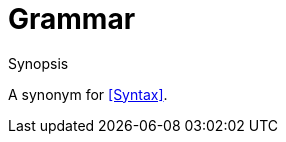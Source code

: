 
[[Rascalopedia-Grammar]]
# Grammar
:concept: Grammar

.Synopsis
A synonym for <<Syntax>>.

.Syntax

.Types

.Function
       
.Usage

.Description

.Examples

.Benefits

.Pitfalls


:leveloffset: +1

:leveloffset: -1